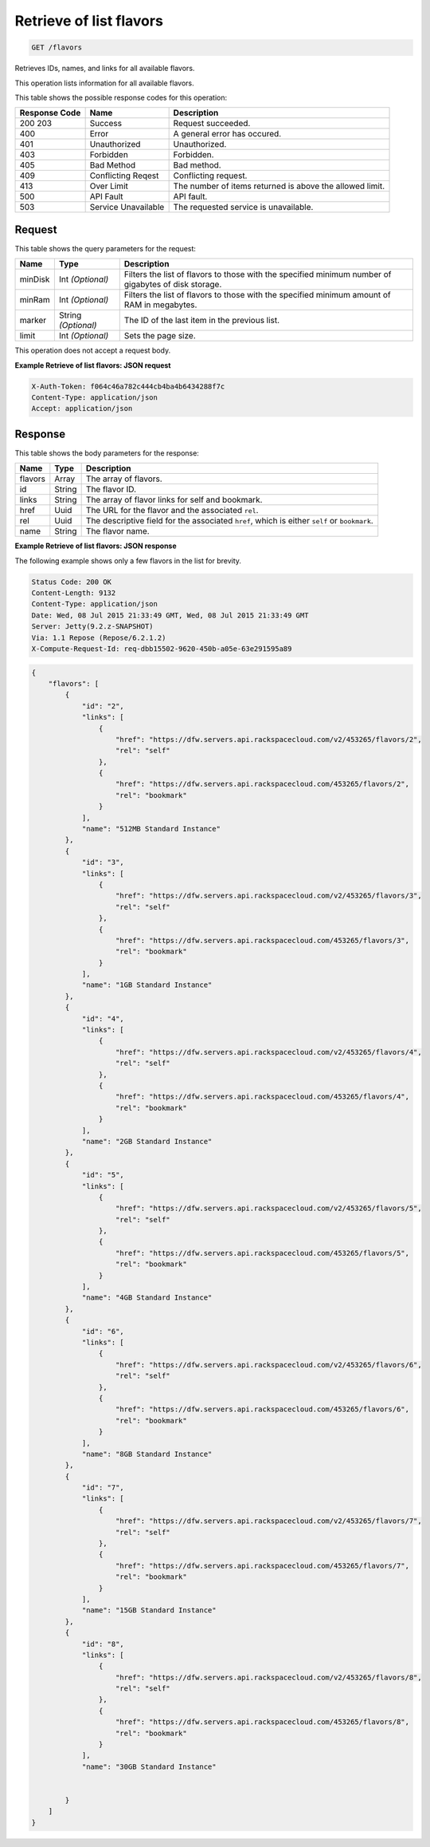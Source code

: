 
.. THIS OUTPUT IS GENERATED FROM THE WADL. DO NOT EDIT.

.. _get-retrieve-of-list-flavors-flavors:

Retrieve of list flavors
^^^^^^^^^^^^^^^^^^^^^^^^^^^^^^^^^^^^^^^^^^^^^^^^^^^^^^^^^^^^^^^^^^^^^^^^^^^^^^^^

.. code::

    GET /flavors

Retrieves IDs, names, and links for all available flavors.

This operation lists information for all available flavors.



This table shows the possible response codes for this operation:


+--------------------------+-------------------------+-------------------------+
|Response Code             |Name                     |Description              |
+==========================+=========================+=========================+
|200 203                   |Success                  |Request succeeded.       |
+--------------------------+-------------------------+-------------------------+
|400                       |Error                    |A general error has      |
|                          |                         |occured.                 |
+--------------------------+-------------------------+-------------------------+
|401                       |Unauthorized             |Unauthorized.            |
+--------------------------+-------------------------+-------------------------+
|403                       |Forbidden                |Forbidden.               |
+--------------------------+-------------------------+-------------------------+
|405                       |Bad Method               |Bad method.              |
+--------------------------+-------------------------+-------------------------+
|409                       |Conflicting Reqest       |Conflicting request.     |
+--------------------------+-------------------------+-------------------------+
|413                       |Over Limit               |The number of items      |
|                          |                         |returned is above the    |
|                          |                         |allowed limit.           |
+--------------------------+-------------------------+-------------------------+
|500                       |API Fault                |API fault.               |
+--------------------------+-------------------------+-------------------------+
|503                       |Service Unavailable      |The requested service is |
|                          |                         |unavailable.             |
+--------------------------+-------------------------+-------------------------+


Request
""""""""""""""""






This table shows the query parameters for the request:

+--------------------------+-------------------------+-------------------------+
|Name                      |Type                     |Description              |
+==========================+=========================+=========================+
|minDisk                   |Int *(Optional)*         |Filters the list of      |
|                          |                         |flavors to those with    |
|                          |                         |the specified minimum    |
|                          |                         |number of gigabytes of   |
|                          |                         |disk storage.            |
+--------------------------+-------------------------+-------------------------+
|minRam                    |Int *(Optional)*         |Filters the list of      |
|                          |                         |flavors to those with    |
|                          |                         |the specified minimum    |
|                          |                         |amount of RAM in         |
|                          |                         |megabytes.               |
+--------------------------+-------------------------+-------------------------+
|marker                    |String *(Optional)*      |The ID of the last item  |
|                          |                         |in the previous list.    |
+--------------------------+-------------------------+-------------------------+
|limit                     |Int *(Optional)*         |Sets the page size.      |
+--------------------------+-------------------------+-------------------------+




This operation does not accept a request body.




**Example Retrieve of list flavors: JSON request**


.. code::

   X-Auth-Token: f064c46a782c444cb4ba4b6434288f7c
   Content-Type: application/json
   Accept: application/json





Response
""""""""""""""""





This table shows the body parameters for the response:

+--------------------------+-------------------------+-------------------------+
|Name                      |Type                     |Description              |
+==========================+=========================+=========================+
|flavors                   |Array                    |The array of flavors.    |
+--------------------------+-------------------------+-------------------------+
|id                        |String                   |The flavor ID.           |
+--------------------------+-------------------------+-------------------------+
|links                     |String                   |The array of flavor      |
|                          |                         |links for self and       |
|                          |                         |bookmark.                |
+--------------------------+-------------------------+-------------------------+
|href                      |Uuid                     |The URL for the flavor   |
|                          |                         |and the associated       |
|                          |                         |``rel``.                 |
+--------------------------+-------------------------+-------------------------+
|rel                       |Uuid                     |The descriptive field    |
|                          |                         |for the associated       |
|                          |                         |``href``, which is       |
|                          |                         |either ``self`` or       |
|                          |                         |``bookmark``.            |
+--------------------------+-------------------------+-------------------------+
|name                      |String                   |The flavor name.         |
+--------------------------+-------------------------+-------------------------+







**Example Retrieve of list flavors: JSON response**


The following example shows only a few flavors in the list for brevity.

.. code::

       Status Code: 200 OK
       Content-Length: 9132
       Content-Type: application/json
       Date: Wed, 08 Jul 2015 21:33:49 GMT, Wed, 08 Jul 2015 21:33:49 GMT
       Server: Jetty(9.2.z-SNAPSHOT)
       Via: 1.1 Repose (Repose/6.2.1.2)
       X-Compute-Request-Id: req-dbb15502-9620-450b-a05e-63e291595a89


.. code::

   {
       "flavors": [
           {
               "id": "2",
               "links": [
                   {
                       "href": "https://dfw.servers.api.rackspacecloud.com/v2/453265/flavors/2",
                       "rel": "self"
                   },
                   {
                       "href": "https://dfw.servers.api.rackspacecloud.com/453265/flavors/2",
                       "rel": "bookmark"
                   }
               ],
               "name": "512MB Standard Instance"
           },
           {
               "id": "3",
               "links": [
                   {
                       "href": "https://dfw.servers.api.rackspacecloud.com/v2/453265/flavors/3",
                       "rel": "self"
                   },
                   {
                       "href": "https://dfw.servers.api.rackspacecloud.com/453265/flavors/3",
                       "rel": "bookmark"
                   }
               ],
               "name": "1GB Standard Instance"
           },
           {
               "id": "4",
               "links": [
                   {
                       "href": "https://dfw.servers.api.rackspacecloud.com/v2/453265/flavors/4",
                       "rel": "self"
                   },
                   {
                       "href": "https://dfw.servers.api.rackspacecloud.com/453265/flavors/4",
                       "rel": "bookmark"
                   }
               ],
               "name": "2GB Standard Instance"
           },
           {
               "id": "5",
               "links": [
                   {
                       "href": "https://dfw.servers.api.rackspacecloud.com/v2/453265/flavors/5",
                       "rel": "self"
                   },
                   {
                       "href": "https://dfw.servers.api.rackspacecloud.com/453265/flavors/5",
                       "rel": "bookmark"
                   }
               ],
               "name": "4GB Standard Instance"
           },
           {
               "id": "6",
               "links": [
                   {
                       "href": "https://dfw.servers.api.rackspacecloud.com/v2/453265/flavors/6",
                       "rel": "self"
                   },
                   {
                       "href": "https://dfw.servers.api.rackspacecloud.com/453265/flavors/6",
                       "rel": "bookmark"
                   }
               ],
               "name": "8GB Standard Instance"
           },
           {
               "id": "7",
               "links": [
                   {
                       "href": "https://dfw.servers.api.rackspacecloud.com/v2/453265/flavors/7",
                       "rel": "self"
                   },
                   {
                       "href": "https://dfw.servers.api.rackspacecloud.com/453265/flavors/7",
                       "rel": "bookmark"
                   }
               ],
               "name": "15GB Standard Instance"
           },
           {
               "id": "8",
               "links": [
                   {
                       "href": "https://dfw.servers.api.rackspacecloud.com/v2/453265/flavors/8",
                       "rel": "self"
                   },
                   {
                       "href": "https://dfw.servers.api.rackspacecloud.com/453265/flavors/8",
                       "rel": "bookmark"
                   }
               ],
               "name": "30GB Standard Instance"
   
           
           }
       ]
   }




